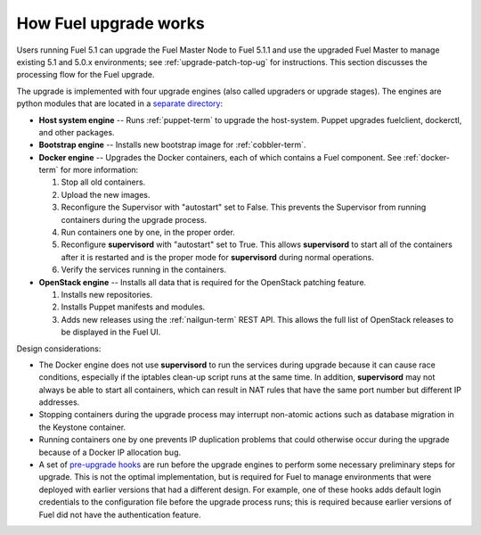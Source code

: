 
.. _fuel-upgrade-arch:

How Fuel upgrade works
======================

Users running Fuel 5.1
can upgrade the Fuel Master Node to Fuel 5.1.1
and use the upgraded Fuel Master to manage
existing 5.1 and 5.0.x environments;
see :ref:`upgrade-patch-top-ug` for instructions.
This section discusses the processing flow for the Fuel upgrade.

The upgrade is implemented with four upgrade engines
(also called upgraders or upgrade stages).
The engines are python modules
that are located in a
`separate directory <https://github.com/stackforge/fuel-web/tree/master/fuel_upgrade_system/fuel_upgrade/fuel_upgrade/engines>`_:

- **Host system engine** -- Runs :ref:`puppet-term`
  to upgrade the host-system.
  Puppet upgrades fuelclient, dockerctl, and other packages.

- **Bootstrap engine** -- Installs new bootstrap image
  for :ref:`cobbler-term`.

- **Docker engine** -- Upgrades the Docker containers,
  each of which contains a Fuel component.
  See :ref:`docker-term` for more information:

  #. Stop all old containers.

  #. Upload the new images.

  #. Reconfigure the Supervisor with "autostart" set to False.
     This prevents the Supervisor from running containers
     during the upgrade process.

  #. Run containers one by one, in the proper order.

  #. Reconfigure **supervisord** with "autostart" set to True.
     This allows **supervisord** to start all of the containers
     after it is restarted
     and is the proper mode for **supervisord**
     during normal operations.

  #. Verify the services running in the containers.

- **OpenStack engine** -- Installs all data
  that is required for the OpenStack patching feature.

  #. Installs new repositories.

  #. Installs Puppet manifests and modules.

  #. Adds new releases using the :ref:`nailgun-term` REST API.
     This allows the full list of OpenStack releases
     to be displayed in the Fuel UI.

Design considerations:

- The Docker engine does not use **supervisord**
  to run the services during upgrade
  because it can cause race conditions,
  especially if the iptables clean-up script runs at the same time.
  In addition, **supervisord** may not always be able
  to start all containers,
  which can result in NAT rules that have the same port number
  but different IP addresses.

- Stopping containers during the upgrade process
  may interrupt non-atomic actions
  such as database migration in the Keystone container.

- Running containers one by one
  prevents IP duplication problems
  that could otherwise occur during the upgrade
  because of a Docker IP allocation bug.

- A set of `pre-upgrade hooks <https://github.com/stackforge/fuel-web/tree/master/fuel_upgrade_system/fuel_upgrade/fuel_upgrade/pre_upgrade_hooks>`_
  are run before the upgrade engines
  to perform some necessary preliminary steps for upgrade.
  This is not the optimal implementation,
  but is required for Fuel to manage environments
  that were deployed with earlier versions that had a different design.
  For example, one of these hooks adds default login credentials
  to the configuration file before the upgrade process runs;
  this is required because
  earlier versions of Fuel did not have the authentication feature.
